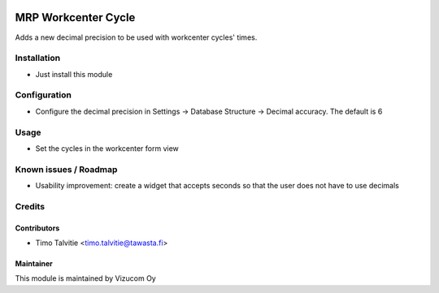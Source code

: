 .. image:: https://img.shields.io/badge/licence-AGPL--3-blue.svg
   :target: http://www.gnu.org/licenses/agpl-3.0-standalone.html
   :alt: License: AGPL-3

====================
MRP Workcenter Cycle
====================

Adds a new decimal precision to be used with workcenter cycles' times.

Installation
============
* Just install this module

Configuration
=============
* Configure the decimal precision in Settings -> Database Structure -> Decimal accuracy. The default is 6

Usage
=====
* Set the cycles in the workcenter form view

Known issues / Roadmap
======================
* Usability improvement: create a widget that accepts seconds so that the user does not have to use decimals

Credits
=======

Contributors
------------
* Timo Talvitie <timo.talvitie@tawasta.fi>

Maintainer
----------
.. image:: http://vizucom.com/logo.png
   :alt: Vizucom Oy
   :target: http://www.vizucom.com


This module is maintained by Vizucom Oy